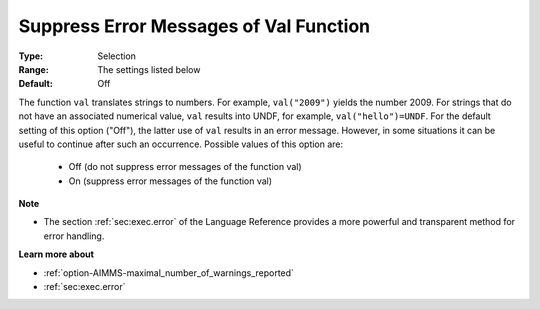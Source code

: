 

.. _option-AIMMS-suppress_error_messages_of_val_function:


Suppress Error Messages of Val Function
=======================================



:Type:	Selection	
:Range:	The settings listed below	
:Default:	Off	



The function ``val`` translates strings to numbers. For example, ``val("2009")`` yields the number 2009. For strings that do not have an associated
numerical value, ``val`` results into UNDF, for example, ``val("hello")=UNDF``. For the default setting of this option ("Off"), the latter use of
``val`` results in an error message. However, in some situations it can be useful to continue after such an occurrence. Possible values of this option are:

    *	Off (do not suppress error messages of the function val)
    *	On (suppress error messages of the function val)


**Note** 

*	The section :ref:`sec:exec.error` of the Language Reference provides a more powerful and transparent method for error handling.


**Learn more about** 

*	:ref:`option-AIMMS-maximal_number_of_warnings_reported` 
*	:ref:`sec:exec.error`  

